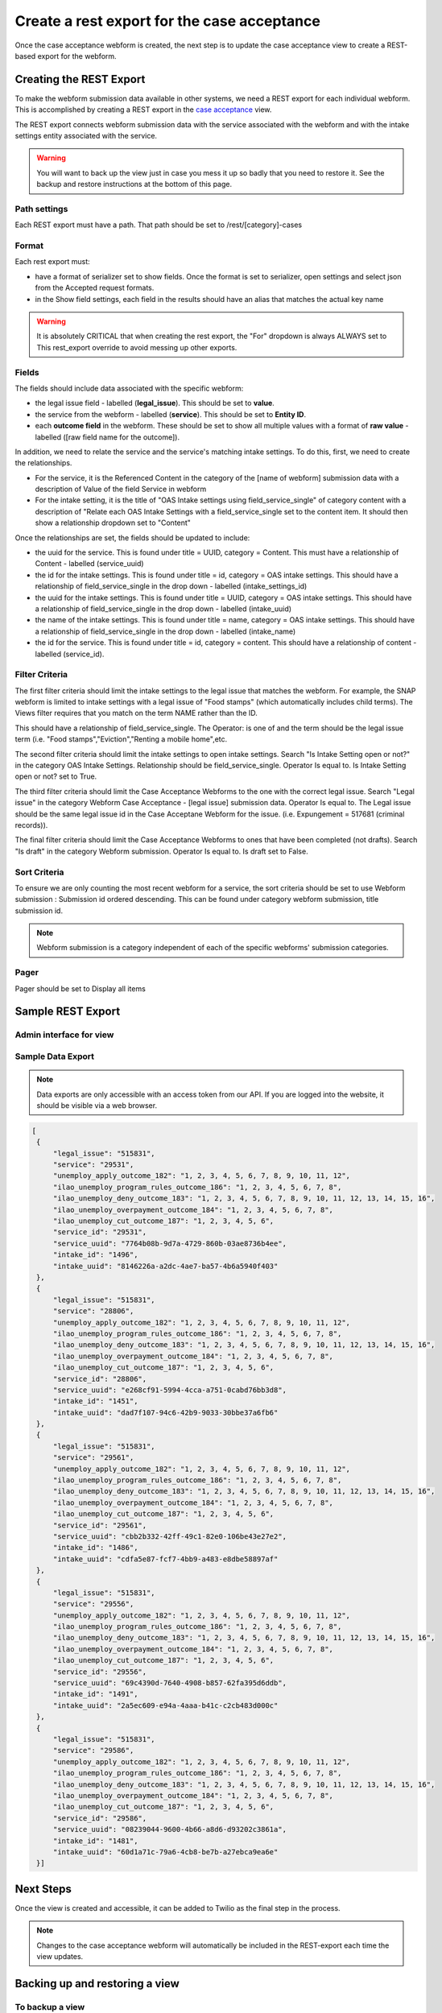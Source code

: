 .. _otis-case-view:

===============================================
Create a rest export for the case acceptance
===============================================

Once the case acceptance webform is created, the next step is to update the case acceptance view to create a REST-based export for the webform.


Creating the REST Export
==========================
To make the webform submission data available in other systems, we need a REST export for each individual webform.  This is accomplished by creating a REST export in the `case acceptance <https://www.illinoislegalaid.org/admin/structure/views/view/case_acceptance>`_ view.


The REST export connects webform submission data with the service associated with the webform and with the intake settings entity associated with the service.

.. warning:: You will want to back up the view just in case you mess it up so badly that you need to restore it. See the backup and restore instructions at the bottom of this page.

Path settings
--------------
Each REST export must have a path. That path should be set to /rest/[category]-cases

Format
---------

Each rest export must:

* have a format of serializer set to show fields. Once the format is set to serializer, open settings and select json from the Accepted request formats.
* in the Show field settings, each field in the results should have an alias that matches the actual key name

.. image:: ../assets/webform-gn-alias.png

.. warning::

   It is absolutely CRITICAL that when creating the rest export, the "For" dropdown is always ALWAYS set to This rest_export override to avoid messing up other exports.

.. image:: ../assets/this-rest-export.png

Fields
-----------
The fields should include data associated with the specific webform:

* the legal issue field - labelled (**legal_issue**). This should be set to **value**.
* the service from the webform - labelled (**service**). This should be set to **Entity ID**.
* each **outcome field** in the webform. These should be set to show all multiple values with a format of **raw value** - labelled ([raw field name for the outcome]).


In addition, we need to relate the service and the service's matching intake settings. To do this, first, we need to create the relationships.

* For the service, it is the Referenced Content in the category of the [name of webform]  submission data with a description of Value of the field Service in webform
* For the intake setting, it is the title of "OAS Intake settings using field_service_single" of category content with a description of "Relate each OAS Intake Settings with a field_service_single set to the content item. It should then show a relationship dropdown set to "Content"

Once the relationships are set, the fields should be updated to include:

* the uuid for the service.  This is found under title = UUID, category = Content. This must have a relationship of Content - labelled (service_uuid)
* the id for the intake settings. This is found under title = id, category = OAS intake settings.  This should have a relationship of field_service_single in the drop down - labelled (intake_settings_id)
* the uuid for the intake settings.  This is found under title = UUID, category = OAS intake settings.  This should have a relationship of field_service_single in the drop down - labelled (intake_uuid)
* the name of the intake settings.  This is found under title = name, category = OAS intake settings.  This should have a relationship of field_service_single in the drop down - labelled (intake_name)
* the id for the service. This is found under title = id, category = content. This should have a relationship of content - labelled (service_id).

Filter Criteria
-------------------
The first filter criteria should limit the intake settings to the legal issue that matches the webform.  For example, the SNAP webform is limited to intake settings with a legal issue of "Food stamps" (which automatically includes child terms). The Views filter requires that you match on the term NAME rather than the ID.

.. image:: ../assets/gn-webforms-filter.png

This should have a relationship of field_service_single. The Operator: is one of and the term should be the legal issue term (i.e. "Food stamps","Eviction","Renting a mobile home",etc.

The second filter criteria should limit the intake settings to open intake settings. Search "Is Intake Setting open or not?" in the category OAS Intake Settings. Relationship should be field_service_single. Operator Is equal to. Is Intake Setting open or not? set to True.

The third filter criteria should limit the Case Acceptance Webforms to the one with the correct legal issue. Search "Legal issue" in the category Webform Case Acceptance - [legal issue] submission data. Operator Is equal to. The Legal issue should be the same legal issue id in the Case Acceptane Webform for the issue. (i.e. Expungement = 517681 (criminal records)).

The final filter criteria should limit the Case Acceptance Webforms to ones that have been completed (not drafts). Search "Is draft" in the category Webform submission. Operator Is equal to. Is draft set to False.

Sort Criteria
----------------

To ensure we are only counting the most recent webform for a service, the sort criteria should be set to use Webform submission : Submission id ordered descending.  This can be found under category webform submission, title submission id.

.. note:: Webform submission is a category independent of each of the specific webforms' submission categories.

Pager
---------
Pager should be set to Display all items


Sample REST Export
==========================

Admin interface for view
--------------------------

.. image:: ../assets/gn-webforms-filter.png


Sample Data Export
--------------------
.. note:: Data exports are only accessible with an access token from our API. If you are logged into the website, it should be visible via a web browser.

.. code-block:: JSON

   [
    {
        "legal_issue": "515831",
        "service": "29531",
        "unemploy_apply_outcome_182": "1, 2, 3, 4, 5, 6, 7, 8, 9, 10, 11, 12",
        "ilao_unemploy_program_rules_outcome_186": "1, 2, 3, 4, 5, 6, 7, 8",
        "ilao_unemploy_deny_outcome_183": "1, 2, 3, 4, 5, 6, 7, 8, 9, 10, 11, 12, 13, 14, 15, 16",
        "ilao_unemploy_overpayment_outcome_184": "1, 2, 3, 4, 5, 6, 7, 8",
        "ilao_unemploy_cut_outcome_187": "1, 2, 3, 4, 5, 6",
        "service_id": "29531",
        "service_uuid": "7764b08b-9d7a-4729-860b-03ae8736b4ee",
        "intake_id": "1496",
        "intake_uuid": "8146226a-a2dc-4ae7-ba57-4b6a5940f403"
    },
    {
        "legal_issue": "515831",
        "service": "28806",
        "unemploy_apply_outcome_182": "1, 2, 3, 4, 5, 6, 7, 8, 9, 10, 11, 12",
        "ilao_unemploy_program_rules_outcome_186": "1, 2, 3, 4, 5, 6, 7, 8",
        "ilao_unemploy_deny_outcome_183": "1, 2, 3, 4, 5, 6, 7, 8, 9, 10, 11, 12, 13, 14, 15, 16",
        "ilao_unemploy_overpayment_outcome_184": "1, 2, 3, 4, 5, 6, 7, 8",
        "ilao_unemploy_cut_outcome_187": "1, 2, 3, 4, 5, 6",
        "service_id": "28806",
        "service_uuid": "e268cf91-5994-4cca-a751-0cabd76bb3d8",
        "intake_id": "1451",
        "intake_uuid": "dad7f107-94c6-42b9-9033-30bbe37a6fb6"
    },
    {
        "legal_issue": "515831",
        "service": "29561",
        "unemploy_apply_outcome_182": "1, 2, 3, 4, 5, 6, 7, 8, 9, 10, 11, 12",
        "ilao_unemploy_program_rules_outcome_186": "1, 2, 3, 4, 5, 6, 7, 8",
        "ilao_unemploy_deny_outcome_183": "1, 2, 3, 4, 5, 6, 7, 8, 9, 10, 11, 12, 13, 14, 15, 16",
        "ilao_unemploy_overpayment_outcome_184": "1, 2, 3, 4, 5, 6, 7, 8",
        "ilao_unemploy_cut_outcome_187": "1, 2, 3, 4, 5, 6",
        "service_id": "29561",
        "service_uuid": "cbb2b332-42ff-49c1-82e0-106be43e27e2",
        "intake_id": "1486",
        "intake_uuid": "cdfa5e87-fcf7-4bb9-a483-e8dbe58897af"
    },
    {
        "legal_issue": "515831",
        "service": "29556",
        "unemploy_apply_outcome_182": "1, 2, 3, 4, 5, 6, 7, 8, 9, 10, 11, 12",
        "ilao_unemploy_program_rules_outcome_186": "1, 2, 3, 4, 5, 6, 7, 8",
        "ilao_unemploy_deny_outcome_183": "1, 2, 3, 4, 5, 6, 7, 8, 9, 10, 11, 12, 13, 14, 15, 16",
        "ilao_unemploy_overpayment_outcome_184": "1, 2, 3, 4, 5, 6, 7, 8",
        "ilao_unemploy_cut_outcome_187": "1, 2, 3, 4, 5, 6",
        "service_id": "29556",
        "service_uuid": "69c4390d-7640-4908-b857-62fa395d6ddb",
        "intake_id": "1491",
        "intake_uuid": "2a5ec609-e94a-4aaa-b41c-c2cb483d000c"
    },
    {
        "legal_issue": "515831",
        "service": "29586",
        "unemploy_apply_outcome_182": "1, 2, 3, 4, 5, 6, 7, 8, 9, 10, 11, 12",
        "ilao_unemploy_program_rules_outcome_186": "1, 2, 3, 4, 5, 6, 7, 8",
        "ilao_unemploy_deny_outcome_183": "1, 2, 3, 4, 5, 6, 7, 8, 9, 10, 11, 12, 13, 14, 15, 16",
        "ilao_unemploy_overpayment_outcome_184": "1, 2, 3, 4, 5, 6, 7, 8",
        "ilao_unemploy_cut_outcome_187": "1, 2, 3, 4, 5, 6",
        "service_id": "29586",
        "service_uuid": "08239044-9600-4b66-a8d6-d93202c3861a",
        "intake_id": "1481",
        "intake_uuid": "60d1a71c-79a6-4cb8-be7b-a27ebca9ea6e"
    }]



Next Steps
============

Once the view is created and accessible, it can be added to Twilio as the final step in the process.

.. note:: Changes to the case acceptance webform will automatically be included in the REST-export each time the view updates.


Backing up and restoring a view
=================================

To backup a view
------------------

* Go to the `single export page <https://www.illinoislegalaid.org/admin/config/development/configuration/single/export>`_
* Under configuration type, select View
* Under configuration name, select case acceptance
* Copy the configuration into a text editor

.. image:: ../assets/config-single-export.png

To restore a view
-------------------

* Go to the `single import page <https://www.illinoislegalaid.org/admin/config/development/configuration/single/import>`_
* Under configuration type, select View
* Copy the configuration from the text editor back into the website
* Press import


.. image:: ../assets/config-import-single.png




